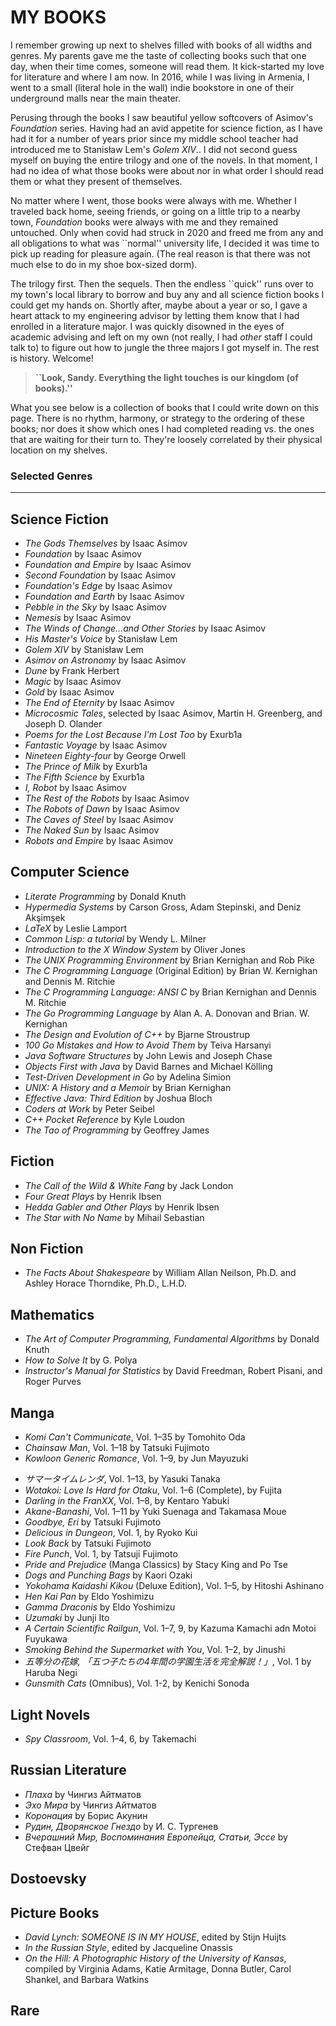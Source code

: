 #+options: preview-generate:t tomb:nil
#+html_head: <link rel="stylesheet" type="text/css" href="own.css">
* MY BOOKS

I remember growing up next to shelves filled with books of all widths and
genres. My parents gave me the taste of collecting books such that one day, when
their time comes, someone will read them. It kick-started my love for literature
and where I am now. In 2016, while I was living in Armenia, I went to a small
(literal hole in the wall) indie bookstore in one of their underground malls
near the main theater.

Perusing through the books I saw beautiful yellow softcovers of Asimov's
/Foundation/ series. Having had an avid appetite for science fiction, as I have
had it for a number of years prior since my middle school teacher had introduced
me to Stanisław Lem's /Golem XIV/.. I did not second guess myself on buying the entire
trilogy and one of the novels. In that moment, I had no idea of what those books
were about nor in what order I should read them or what they present of
themselves.

No matter where I went, those books were always with me. Whether I traveled back
home, seeing friends, or going on a little trip to a nearby town, /Foundation/
books were always with me and they remained untouched. Only when covid had
struck in 2020 and freed me from any and all obligations to what was ``normal''
university life, I decided it was time to pick up reading for pleasure
again. (The real reason is that there was not much else to do in my shoe
box-sized dorm).

The trilogy first. Then the sequels. Then the endless ``quick'' runs over to my
town's local library to borrow and buy any and all science fiction books I could
get my hands on. Shortly after, maybe about a year or so, I gave a heart attack
to my engineering advisor by letting them know that I had enrolled in a
literature major. I was quickly disowned in the eyes of academic advising and
left on my own (not really, I had /other/ staff I could talk to) to figure out 
how to jungle the three majors I got myself in. The rest is history. Welcome!

#+begin_quote
*``Look, Sandy. Everything the light touches is our kingdom (of books).''*
#+end_quote

What you see below is a collection of books that I could write down on this
page. There is no rhythm, harmony, or strategy to the ordering of these
books; nor does it show which ones I had completed reading vs. the ones that are
waiting for their turn to. They're loosely correlated by their physical location
on my shelves.

#+noindex
*** Selected Genres
#+toc

-----

** Science Fiction

- /The Gods Themselves/ by Isaac Asimov
- /Foundation/ by Isaac Asimov
- /Foundation and Empire/ by Isaac Asimov
- /Second Foundation/ by Isaac Asimov
- /Foundation's Edge/ by Isaac Asimov
- /Foundation and Earth/ by Isaac Asimov
- /Pebble in the Sky/ by Isaac Asimov
- /Nemesis/ by Isaac Asimov
- /The Winds of Change...and Other Stories/ by Isaac Asimov
- /His Master's Voice/ by Stanisław Lem
- /Golem XIV/ by Stanisław Lem
- /Asimov on Astronomy/ by Isaac Asimov
- /Dune/ by Frank Herbert
- /Magic/ by Isaac Asimov
- /Gold/ by Isaac Asimov
- /The End of Eternity/ by Isaac Asimov
- /Microcosmic Tales/, selected by Isaac Asimov, Martin H. Greenberg, and Joseph
  D. Olander
- /Poems for the Lost Because I'm Lost Too/ by Exurb1a
- /Fantastic Voyage/ by Isaac Asimov
- /Nineteen Eighty-four/ by George Orwell
- /The Prince of Milk/ by Exurb1a
- /The Fifth Science/ by Exurb1a
- /I, Robot/ by Isaac Asimov
- /The Rest of the Robots/ by Isaac Asimov
- /The Robots of Dawn/ by Isaac Asimov
- /The Caves of Steel/ by Isaac Asimov
- /The Naked Sun/ by Isaac Asimov
- /Robots and Empire/ by Isaac Asimov

** Computer Science

- /Literate Programming/ by Donald Knuth
- /Hypermedia Systems/ by Carson Gross, Adam Stepinski, and Deniz Akşimşek
- /LaTeX/ by Leslie Lamport
- /Common Lisp: a tutorial/ by Wendy L. Milner
- /Introduction to the X Window System/ by Oliver Jones
- /The UNIX Programming Environment/ by Brian Kernighan and Rob Pike
- /The C Programming Language/ (Original Edition) by Brian W. Kernighan and Dennis
  M. Ritchie
- /The C Programming Language: ANSI C/ by Brian Kernighan and Dennis M. Ritchie
- /The Go Programming Language/ by Alan A. A. Donovan and Brian. W. Kernighan
- /The Design and Evolution of C++/ by Bjarne Stroustrup
- /100 Go Mistakes and How to Avoid Them/ by Teiva Harsanyi
- /Java Software Structures/ by John Lewis and Joseph Chase
- /Objects First with Java/ by David Barnes and Michael Kölling
- /Test-Driven Development in Go/ by Adelina Simion
- /UNIX: A History and a Memoir/ by Brian Kernighan
- /Effective Java: Third Edition/ by Joshua Bloch
- /Coders at Work/ by Peter Seibel
- /C++ Pocket Reference/ by Kyle Loudon
- /The Tao of Programming/ by Geoffrey James

** Fiction

- /The Call of the Wild & White Fang/ by Jack London
- /Four Great Plays/ by Henrik Ibsen
- /Hedda Gabler and Other Plays/ by Henrik Ibsen
- /The Star with No Name/ by Mihail Sebastian

** Non Fiction

- /The Facts About Shakespeare/ by William Allan Neilson, Ph.D. and Ashley Horace
  Thorndike, Ph.D., L.H.D.

** Mathematics

- /The Art of Computer Programming, Fundamental Algorithms/ by Donald Knuth
- /How to Solve It/ by G. Polya
- /Instructor's Manual for Statistics/ by David Freedman, Robert Pisani, and Roger
  Purves

** Manga

- /Komi Can't Communicate/, Vol. 1--35 by Tomohito Oda
- /Chainsaw Man/, Vol. 1--18 by Tatsuki Fujimoto
- /Kowloon Generic Romance/, Vol. 1--9, by Jun Mayuzuki
# This is Summer Time Rendering, but mine are in Japanese, so...
- /サマータイムレンダ/, Vol. 1--13, by Yasuki Tanaka
- /Wotakoi: Love Is Hard for Otaku/, Vol. 1--6 (Complete), by Fujita
- /Darling in the FranXX/, Vol. 1--8, by Kentaro Yabuki
- /Akane-Banashi/, Vol. 1--11 by Yuki Suenaga and Takamasa Moue
- /Goodbye, Eri/ by Tatsuki Fujimoto
- /Delicious in Dungeon/, Vol. 1, by Ryoko Kui
- /Look Back/ by Tatsuki Fujimoto
- /Fire Punch/, Vol. 1, by Tatsuji Fujimoto
- /Pride and Prejudice/ (Manga Classics) by Stacy King and Po Tse
- /Dogs and Punching Bags/ by Kaori Ozaki
- /Yokohama Kaidashi Kikou/ (Deluxe Edition), Vol. 1--5, by Hitoshi Ashinano
- /Hen Kai Pan/ by Eldo Yoshimizu
- /Gamma Draconis/ by Eldo Yoshimizu
- /Uzumaki/ by Junji Ito
- /A Certain Scientific Railgun/, Vol. 1--7, 9, by Kazuma Kamachi adn Motoi Fuyukawa
- /Smoking Behind the Supermarket with You/, Vol. 1--2, by Jinushi
- /五等分の花嫁, 「五つ子たちの4年間の学園生活を完全解説！」/, Vol. 1 by Haruba Negi
- /Gunsmith Cats/ (Omnibus), Vol. 1-2, by Kenichi Sonoda

** Light Novels

- /Spy Classroom/, Vol. 1--4, 6, by Takemachi

** Russian Literature

- /Плаха/ by Чингиз Айтматов
- /Эхо Мира/ by Чингиз Айтматов
- /Коронация/ by Борис Акунин
- /Рудин, Дворянское Гнездо/ by И. С. Тургенев
- /Вчерашний Мир, Воспоминания Европейца, Статьи, Эссе/ by Стефван Цвейг

** Dostoevsky

** Picture Books

- /David Lynch: SOMEONE IS IN MY HOUSE/, edited by Stijn Huijts
- /In the Russian Style/, edited by Jacqueline Onassis
- /On the Hill: A Photographic History of the University of Kansas/, compiled by
  Virginia Adams, Katie Armitage, Donna Butler, Carol Shankel, and Barbara Watkins

** Rare
